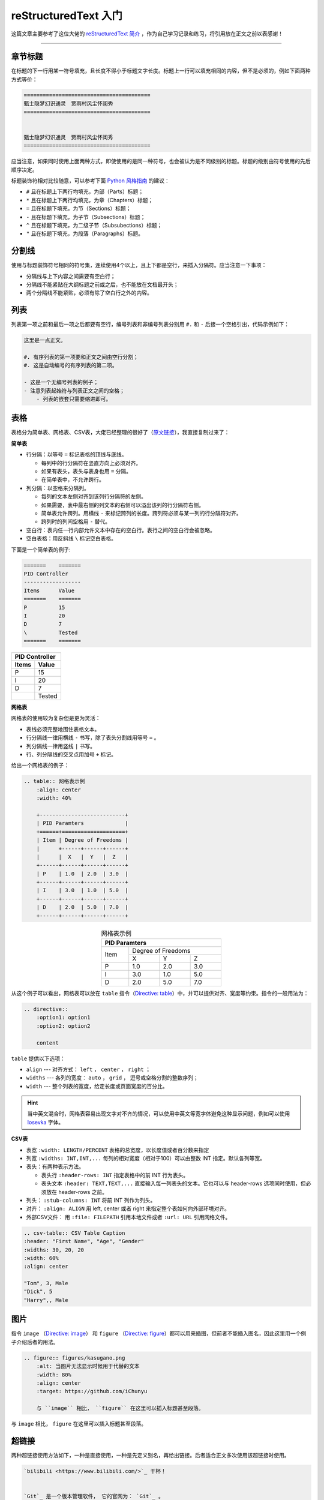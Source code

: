 reStructuredText 入门
================================================

这篇文章主要参考了这位大佬的 `reStructuredText 简介 <https://self-contained.github.io/reStructuredText/index.html>`_ ，作为自己学习记录和练习，将引用放在正文之前以表感谢！


----


章节标题
-----------------------------------------------


在标题的下一行用某一符号填充，且长度不得小于标题文字长度。标题上一行可以填充相同的内容，但不是必须的，例如下面两种方式等价：

.. code-block:: reST

    ========================================
    甄士隐梦幻识通灵　贾雨村风尘怀闺秀 
    ========================================


    甄士隐梦幻识通灵　贾雨村风尘怀闺秀 
    ========================================


应当注意，如果同时使用上面两种方式，即使使用的是同一种符号，也会被认为是不同级别的标题。标题的级别由符号使用的先后顺序决定。


标题装饰符相对比较随意，可以参考下面 `Python 风格指南 <https://devguide.python.org/documenting/#sections>`_ 的建议：

- ``#`` 且在标题上下两行均填充，为部（Parts）标题；
- ``*`` 且在标题上下两行均填充，为章（Chapters）标题；
- ``=`` 且在标题下填充，为节（Sections）标题；
- ``-`` 且在标题下填充，为子节（Subsections）标题；
- ``^`` 且在标题下填充，为二级子节（Subsubections）标题；
- ``"`` 且在标题下填充，为段落（Paragraphs）标题。




分割线
-----------------------------------------------


使用与标题装饰符号相同的符号集，连续使用4个以上，且上下都是空行，来插入分隔符。应当注意一下事项：

- 分隔线与上下内容之间需要有空白行；
- 分隔线不能紧贴在大纲标题之前或之后，也不能放在文档最开头；
- 两个分隔线不能紧贴，必须有除了空白行之外的内容。



列表
-----------------------------------------------


列表第一项之前和最后一项之后都要有空行，编号列表和非编号列表分别用 ``#.`` 和 ``-`` 后接一个空格引出，代码示例如下：

.. code-block:: reST

    这里是一点正文。

    #. 有序列表的第一项要和正文之间由空行分割；
    #. 这是自动编号的有序列表的第二项。

    - 这是一个无编号列表的例子；
    - 注意列表起始符与列表正文之间的空格；
        - 列表的嵌套只需要缩进即可。



表格
-----------------------------------------------

表格分为简单表、网格表、CSV表，大佬已经整理的很好了（`原文链接 <https://self-contained.github.io/reStructuredText/Fundamentals.html#id12>`_），我直接复制过来了：

**简单表**

- 行分隔：以等号 ``=`` 标记表格的顶线与底线。
  
  - 每列中的行分隔符在竖直方向上必须对齐。
  - 如果有表头，表头与表身也用 ``=`` 分隔。
  - 在简单表中，不允许跨行。

- 列分隔：以空格来分隔列。

  - 每列的文本左侧对齐到该列行分隔符的左侧。
  - 如果需要，表中最右侧的列文本的右侧可以溢出该列的行分隔符右侧。
  - 简单表允许跨列。用横线 ``-`` 来标记跨列的长度。跨列符必须与某一列的行分隔符对齐。
  - 跨列时的列间空格用 ``-`` 替代。

- 空白行：表内任一行内部允许文本中存在的空白行。表行之间的空白行会被忽略。
- 空白表格：用反斜线 ``\`` 标记空白表格。

下面是一个简单表的例子:

.. code-block:: reST

    =======    =======
    PID Controller
    ------------------
    Items      Value
    =======    =======
    P          15
    I          20
    D          7
    \          Tested
    =======    =======


=======    =======
PID Controller
------------------
Items      Value
=======    =======
P          15
I          20
D          7
\          Tested
=======    =======
    


**网格表**

网格表的使用较为复杂但是更为灵活：

- 表线必须完整地围住表格文本。
- 行分隔线一律用横线 ``-`` 书写，除了表头分割线用等号 ``=`` 。
- 列分隔线一律用竖线 ``|`` 书写。
- 行、列分隔线的交叉点用加号 ``+`` 标记。

给出一个网格表的例子：

.. code-block:: reST

    .. table:: 网格表示例
        :align: center
        :width: 40%

        +---------------------------+
        | PID Paramters             |
        +======+====================+
        | Item | Degree of Freedoms |
        |      +------+------+------+
        |      |  X   |  Y   |  Z   |
        +------+------+------+------+
        | P    | 1.0  | 2.0  | 3.0  |
        +------+------+------+------+
        | I    | 3.0  | 1.0  | 5.0  |
        +------+------+------+------+
        | D    | 2.0  | 5.0  | 7.0  |
        +------+------+------+------+


.. table:: 网格表示例
    :align: center
    :width: 40%
    
    +---------------------------+
    | PID Paramters             |
    +======+====================+
    | Item | Degree of Freedoms |
    |      +------+------+------+
    |      |  X   |  Y   |  Z   |
    +------+------+------+------+
    | P    | 1.0  | 2.0  | 3.0  |
    +------+------+------+------+
    | I    | 3.0  | 1.0  | 5.0  |
    +------+------+------+------+
    | D    | 2.0  | 5.0  | 7.0  |
    +------+------+------+------+


从这个例子可以看出，网格表可以放在 ``table`` 指令（`Directive: table <https://docutils.sourceforge.io/docs/ref/rst/directives.html#table>`_）中，并可以提供对齐、宽度等约束。指令的一般用法为：

.. code-block:: reST

    .. directive::
        :option1: option1
        :option2: option2

        content



``table`` 提供以下选项：

- ``align`` --- 对齐方式： ``left`` ， ``center`` ， ``right`` ；
- ``widths`` --- 各列的宽度： ``auto`` ， ``grid`` ， 逗号或空格分割的整数序列；
- ``width`` --- 整个列表的宽度，给定长度或页面宽度的百分比。


.. hint::

    当中英文混合时，网格表容易出现文字对不齐的情况，可以使用中英文等宽字体避免这种显示问题，例如可以使用 `Iosevka <https://typeof.net/Iosevka/>`_ 字体。




**CSV表**

- 表宽 ``:width: LENGTH/PERCENT`` 表格的总宽度，以长度值或者百分数来指定
- 列宽 ``:widths: INT,INT,...`` 每列的相对宽度（相对于100）可以由整数 INT 指定。默认各列等宽。
- 表头：有两种表示方法。
  
  - 表头行 ``:header-rows: INT`` 指定表格中的前 INT 行为表头。
  - 表头文本 ``:header: TEXT,TEXT,...`` 直接输入每一列表头的文本。它也可以与 header-rows 选项同时使用，但必须放在 header-rows 之前。

- 列头： ``:stub-columns: INT`` 将前 INT 列作为列头。
- 对齐： ``:align: ALIGN`` 用 left, center 或者 right 来指定整个表如何向外部环境对齐。
- 外部CSV文件： 用 ``:file: FILEPATH`` 引用本地文件或者 ``:url: URL`` 引用网络文件。


.. code-block:: reST

    .. csv-table:: CSV Table Caption
    :header: "First Name", "Age", "Gender"
    :widths: 30, 20, 20
    :width: 60%
    :align: center

    "Tom", 3, Male
    "Dick", 5
    "Harry",, Male




图片
-----------------------------------------------

指令 ``image`` （\ `Directive: image <https://docutils.sourceforge.io/docs/ref/rst/directives.html#image>`_\ ） 和 ``figure`` （\ `Directive: figure <https://docutils.sourceforge.io/docs/ref/rst/directives.html#figure>`_\ ）都可以用来插图，但前者不能插入图名，因此这里用一个例子介绍后者的用法。


.. code-block:: reST

    .. figure:: figures/kasugano.png
        :alt: 当图片无法显示时候用于代替的文本
        :width: 80%
        :align: center
        :target: https://github.com/iChunyu

        与 ``image`` 相比， ``figure`` 在这里可以插入标题甚至段落。
       

.. figure:: figures/kasugano.png
    :alt: 当图片无法显示时候用于代替的文本
    :width: 80%
    :align: center
    :target: https://github.com/iChunyu

    与 ``image`` 相比， ``figure`` 在这里可以插入标题甚至段落。




超链接
-----------------------------------------------

两种超链接使用方法如下，一种是直接使用，一种是先定义别名，再给出链接。后者适合正文多次使用该超链接时使用。

.. code-block:: reST

    `bilibili <https://www.bilibili.com/>`_ 干杯！


    `Git`_ 是一个版本管理软件， 它的官网为： `Git`_ 。
    
    .. _Git: https://git-scm.com




.. _corss-ref:

交叉引用
-----------------------------------------------

在需要引用的位置的空一行使用 ``.. _some-label:`` 打上标签，然后可以在文中任意位置使用 ``:ref:`some-label``` 进行引用。

例如：

.. code-block:: reST

    .. _corss-ref:

    交叉引用
    -----------------------------------------------

    （正文略）

    交叉引用的使用方法可以查看： :ref:`corss-ref` 。

交叉引用的使用方法可以查看： :ref:`corss-ref` 。


除正文交叉引用，还常用到项目内文件的交叉引用，例如 ``:doc:`learn_git``` 可以交叉引用到 :doc:`learn_git` 。


脚注
-----------------------------------------------

脚注的在正文中用 ``[#fn]_`` 标记，一般在文末通过 ``.. [#fn] 文本`` 给出脚注内容。示例如下：

.. code-block:: reST

    这是一个脚注 [#footnotemark]_ 。

    .. [#footnotemark] 这是脚注的内容。
    

这是一个脚注 [#footnotemark]_ 。

.. [#footnotemark] 这是脚注的内容。



代码
-----------------------------------------------

正文内代码用一对反引号即可，例如 ````code```` ，对于代码块，可以使用 ``code-block`` 指令，例如：

.. code-block:: reST

    .. code-block:: python

        import numpy as np
        import matplot.pyplot as plt



数学公式
-----------------------------------------------

类似代码，行内公式可以使用 ``:math:`\sin\alpha``` 这种形式，单行或多行公式可以在 ``math`` 指令中使用 LaTeX 扩展。例如：

.. code-block::

    .. math::
        \left\{
        \begin{aligned}
            \sin\left( \alpha+\beta \right) &= \sin\alpha \cos\beta + \cos\alpha \sin\beta \\
            \cos\left( \alpha+\beta \right) &= \cos\alpha \cos\beta - \sin\alpha \sin\beta
        \end{aligned}
        \right.


产生的公式为：

.. math::
    \left\{
    \begin{aligned}
        \sin\left( \alpha+\beta \right) &= \sin\alpha \cos\beta + \cos\alpha \sin\beta \\
        \cos\left( \alpha+\beta \right) &= \cos\alpha \cos\beta - \sin\alpha \sin\beta
    \end{aligned}
    \right.



警示标记
-----------------------------------------------

警示标记是一类指令，可以生成特别的消息框，使用方法如下：

.. code-block::

    .. warning:: 

        这是一个警告标记。


可以使用的警告标记有以下 9 种：

.. attention::

    这是一个 ``attention`` 示例。


.. caution::

    这是一个 ``caution`` 示例。


.. danger::

    这是一个 ``danger`` 示例。


.. error::

    这是一个 ``error`` 示例。


.. hint::

    这是一个 ``hint`` 示例。


.. important::

    这是一个 ``important`` 示例。


.. note::

    这是一个 ``note`` 示例。


.. tip::

    这是一个 ``tip`` 示例。


.. warning::

    这是一个 ``warning`` 示例。

    